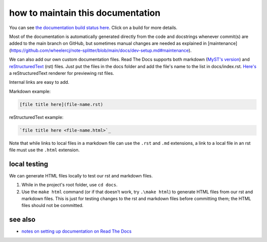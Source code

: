 ==================================
how to maintain this documentation
==================================

You can see `the documentation build status here <https://readthedocs.org/projects/note-splitter/builds/>`_. Click on a build for more details.

Most of the documentation is automatically generated directly from the code and docstrings whenever commit(s) are added to the main branch on GitHub, but sometimes manual changes are needed as explained in [maintenance](https://github.com/wheelercj/note-splitter/blob/main/docs/dev-setup.md#maintenance).

We can also add our own custom documentation files. Read The Docs supports both markdown (`MyST's version <https://myst-parser.readthedocs.io/en/latest/>`_) and `reStructuredText <https://www.sphinx-doc.org/en/master/usage/restructuredtext/basics.html>`_ (rst) files. Just put the files in the docs folder and add the file's name to the list in docs/index.rst. `Here's <http://rst.ninjs.org/#>`_ a reStructuredText renderer for previewing rst files.

| Internal links are easy to add.

Markdown example:

.. code-block::

  [file title here](file-name.rst)

reStructuredText example:

.. code-block:: rst

  `file title here <file-name.html>`_

Note that while links to local files in a markdown file can use the ``.rst`` and ``.md`` extensions, a link to a local file in an rst file must use the ``.html`` extension.

local testing
-------------
We can generate HTML files locally to test our rst and markdown files.

1. While in the project's root folder, use ``cd docs``.
2. Use the ``make html`` command (or if that doesn't work, try ``.\make html``) to generate HTML files from our rst and markdown files. This is just for testing changes to the rst and markdown files before committing them; the HTML files should not be committed.

see also
--------
* `notes on setting up documentation on Read The Docs <doc-setup.html>`_
